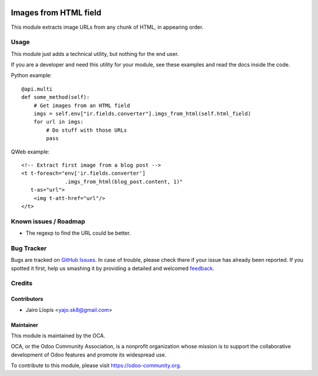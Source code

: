 .. image:: https://img.shields.io/badge/licence-AGPL--3-blue.svg
   :target: http://www.gnu.org/licenses/agpl-3.0-standalone.html
   :alt: License: AGPL-3

======================
Images from HTML field
======================

This module extracts image URLs from any chunk of HTML, in appearing order.

Usage
=====

This module just adds a technical utility, but nothing for the end user.

If you are a developer and need this utility for your module, see these
examples and read the docs inside the code.

Python example::

    @api.multi
    def some_method(self):
        # Get images from an HTML field
        imgs = self.env["ir.fields.converter"].imgs_from_html(self.html_field)
        for url in imgs:
            # Do stuff with those URLs
            pass

QWeb example::

    <!-- Extract first image from a blog post -->
    <t t-foreach="env['ir.fields.converter']
                  .imgs_from_html(blog_post.content, 1)"
       t-as="url">
        <img t-att-href="url"/>
    </t>

.. image:: https://odoo-community.org/website/image/ir.attachment/5784_f2813bd/datas
   :alt: Try me on Runbot
   :target: https://runbot.odoo-community.org/runbot/149/8.0

Known issues / Roadmap
======================

* The regexp to find the URL could be better.

Bug Tracker
===========

Bugs are tracked on `GitHub Issues
<https://github.com/OCA/server-tools/issues>`_. In case of trouble, please
check there if your issue has already been reported. If you spotted it first,
help us smashing it by providing a detailed and welcomed `feedback
<https://github.com/OCA/
server-tools/issues/new?body=module:%20
html_image_url_extractor%0Aversion:%20
8.0%0A%0A**Steps%20to%20reproduce**%0A-%20...%0A%0A**Current%20behavior**%0A%0A**Expected%20behavior**>`_.

Credits
=======

Contributors
------------

* Jairo Llopis <yajo.sk8@gmail.com>

Maintainer
----------

.. image:: https://odoo-community.org/logo.png
   :alt: Odoo Community Association
   :target: https://odoo-community.org

This module is maintained by the OCA.

OCA, or the Odoo Community Association, is a nonprofit organization whose
mission is to support the collaborative development of Odoo features and
promote its widespread use.

To contribute to this module, please visit https://odoo-community.org.
